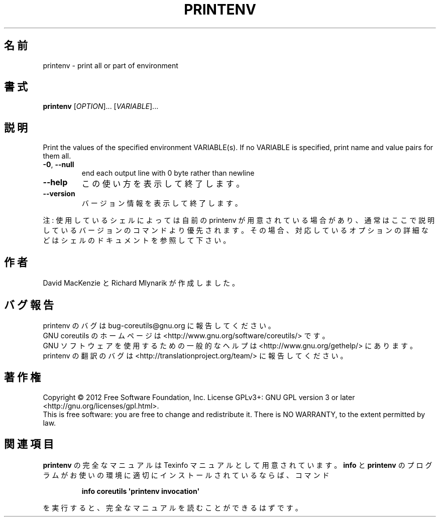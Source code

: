 .\" DO NOT MODIFY THIS FILE!  It was generated by help2man 1.35.
.\"*******************************************************************
.\"
.\" This file was generated with po4a. Translate the source file.
.\"
.\"*******************************************************************
.TH PRINTENV 1 "March 2012" "GNU coreutils 8.16" ユーザーコマンド
.SH 名前
printenv \- print all or part of environment
.SH 書式
\fBprintenv\fP [\fIOPTION\fP]... [\fIVARIABLE\fP]...
.SH 説明
.\" Add any additional description here
.PP
Print the values of the specified environment VARIABLE(s).  If no VARIABLE
is specified, print name and value pairs for them all.
.TP 
\fB\-0\fP, \fB\-\-null\fP
end each output line with 0 byte rather than newline
.TP 
\fB\-\-help\fP
この使い方を表示して終了します。
.TP 
\fB\-\-version\fP
バージョン情報を表示して終了します。
.PP
注: 使用しているシェルによっては自前の printenv が用意されている場合があり、
通常はここで説明しているバージョンのコマンドより優先されます。
その場合、対応しているオプションの詳細などはシェルのドキュメントを参照して下さい。
.SH 作者
David MacKenzie と Richard Mlynarik が作成しました。
.SH バグ報告
printenv のバグは bug\-coreutils@gnu.org に報告してください。
.br
GNU coreutils のホームページは <http://www.gnu.org/software/coreutils/> です。
.br
GNU ソフトウェアを使用するための一般的なヘルプは
<http://www.gnu.org/gethelp/> にあります。
.br
printenv の翻訳のバグは <http://translationproject.org/team/> に報告してください。
.SH 著作権
Copyright \(co 2012 Free Software Foundation, Inc.  License GPLv3+: GNU GPL
version 3 or later <http://gnu.org/licenses/gpl.html>.
.br
This is free software: you are free to change and redistribute it.  There is
NO WARRANTY, to the extent permitted by law.
.SH 関連項目
\fBprintenv\fP の完全なマニュアルは Texinfo マニュアルとして用意されています。
\fBinfo\fP と \fBprintenv\fP のプログラムがお使いの環境に適切にインストールされているならば、
コマンド
.IP
\fBinfo coreutils \(aqprintenv invocation\(aq\fP
.PP
を実行すると、完全なマニュアルを読むことができるはずです。
